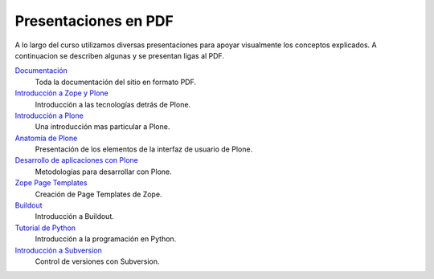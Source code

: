 *********************
Presentaciones en PDF
*********************

A lo largo del curso utilizamos diversas presentaciones para apoyar
visualmente los conceptos explicados. A continuacion se describen algunas y
se presentan ligas al PDF.

`Documentación <presentaciones/mejores_practicas_plone.pdf>`_
    Toda la documentación del sitio en formato PDF.

`Introducción a Zope y Plone <presentaciones/intro_zope_plone.pdf>`_
    Introducción a las tecnologías detrás de Plone.

`Introducción a Plone <presentaciones/intro_plone.pdf>`_
    Una introducción mas particular a Plone.

`Anatomía de Plone <presentaciones/anatomia_de_plone.pdf>`_
    Presentación de los elementos de la interfaz de usuario de Plone.

`Desarrollo de aplicaciones con Plone <presentaciones/desarrollo_de_aplicaciones.pdf>`_
    Metodologías para desarrollar con Plone.

`Zope Page Templates <presentaciones/zpt_metal.pdf>`_
    Creación de Page Templates de Zope.

`Buildout <presentaciones/buildout.pdf>`_
    Introducción a Buildout.

`Tutorial de Python <presentaciones/python.pdf>`_
    Introducción a la programación en Python.

`Introducción a Subversion <presentaciones/svn_intro.pdf>`_
    Control de versiones con Subversion.


